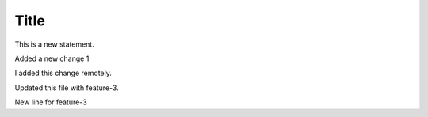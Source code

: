 Title
+++++

This is a new statement.

Added a new change 1

I added this change remotely.

Updated this file with feature-3.

New line for feature-3